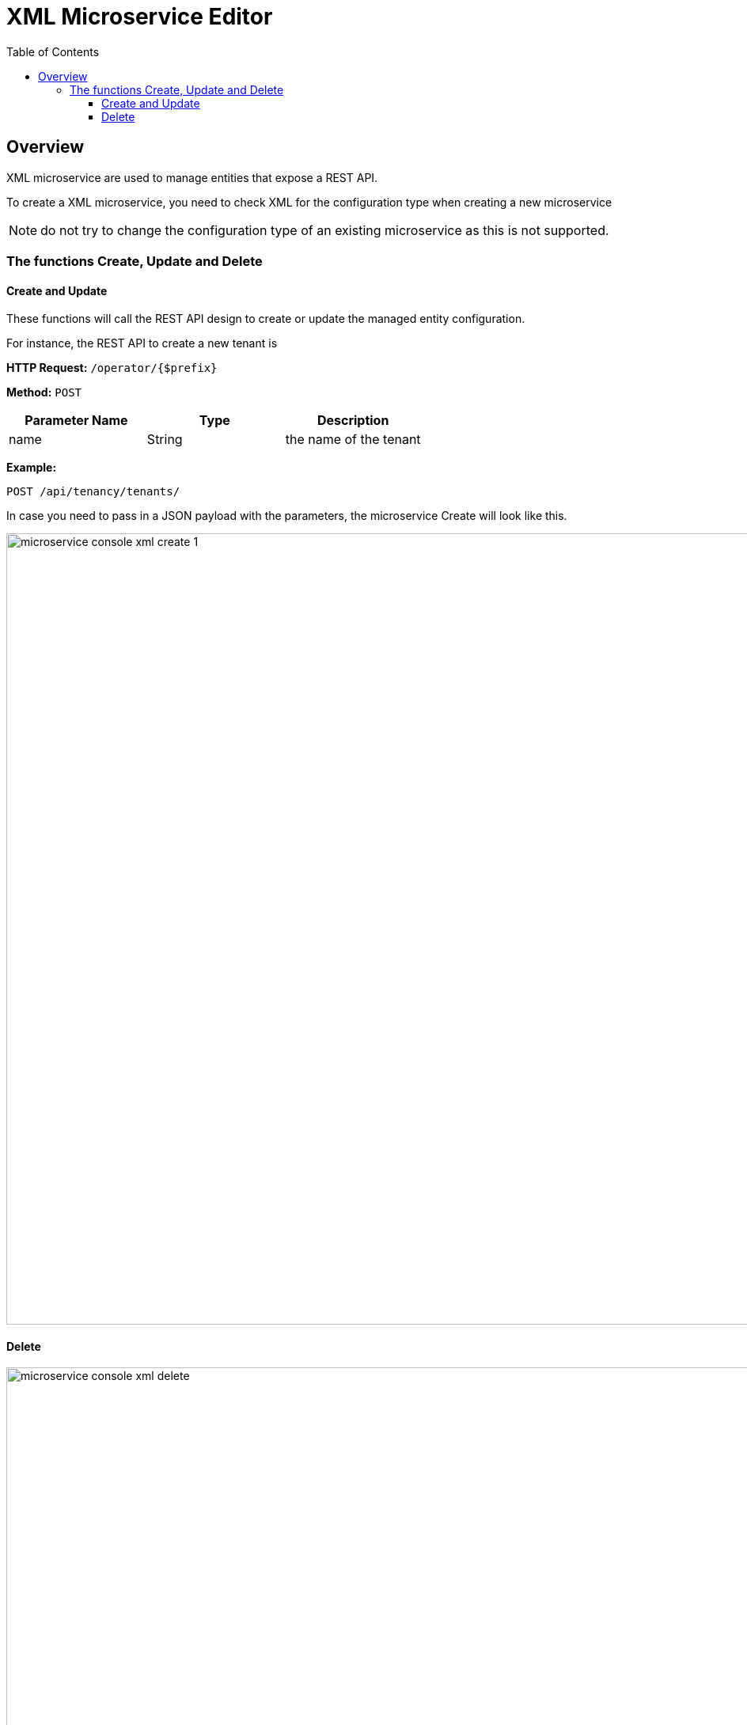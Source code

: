 = XML Microservice Editor
:doctype: book
:imagesdir: ./resources/
ifdef::env-github,env-browser[:outfilesuffix: .adoc]
:toc: left
:toclevels: 4 
:source-highlighter: pygments

== Overview

XML microservice are used to manage entities that expose a REST API.

To create a XML microservice, you need to check XML for the configuration type when creating a new microservice

NOTE: do not try to change the configuration type of an existing microservice as this is not supported.

=== The functions Create, Update and Delete

==== Create and Update
These functions will call the REST API design to create or update the managed entity configuration.

For instance, the REST API to create a new tenant is

*HTTP Request:* `+/operator/{$prefix}+`

*Method:* `+POST+`
[cols=3*,options="header"]
|===
| Parameter Name
| Type
| Description

| name
| String
| the name of the tenant
|===

*Example:*
[source]
----
POST /api/tenancy/tenants/
----

In case you need to pass in a JSON payload with the parameters, the microservice Create will look like this.

image:images/microservice_console_xml_create_1.png[width=1000px]

==== Delete

image:images/microservice_console_xml_delete.png[width=1000px]

The main difference between the CLI and REST (Json/XML) Microservice definition is the implementation of the functions Create/Update/...

CLI Microservice definition is covered in this documentation: link:microservice_cli_editor{outfilesuffix}[CLI microservice editor].

This documentation uses the link:https://github.com/openmsa/Adaptors/tree/master/adapters/rest_generic[REST Generic adapter] and the {product_name} REST API to illustrate the design of XML Microservice.

